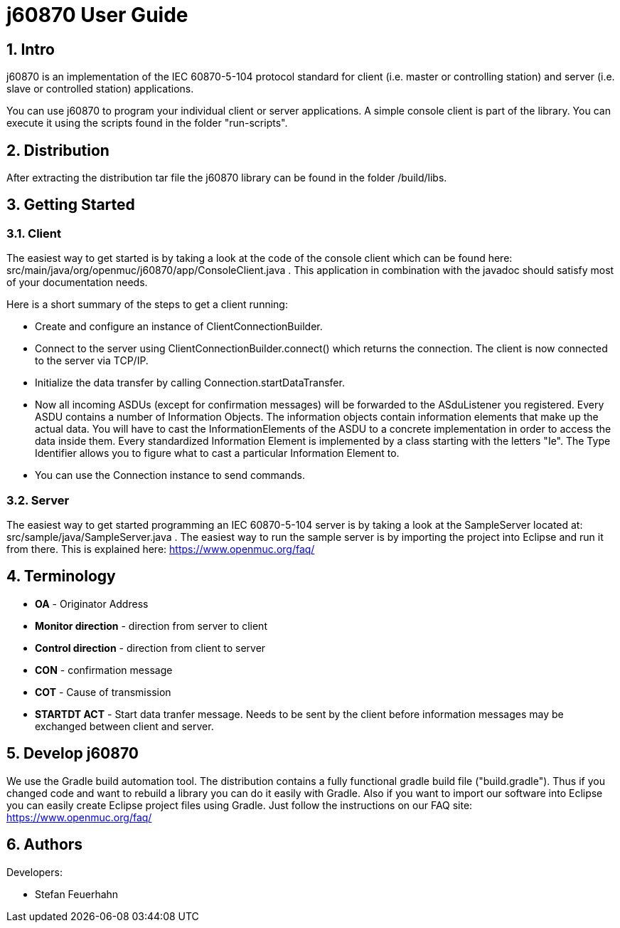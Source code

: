 j60870 User Guide
=================

:numbered:

== Intro

j60870 is an implementation of the IEC 60870-5-104 protocol standard
for client (i.e. master or controlling station) and server (i.e. slave
or controlled station) applications.

You can use j60870 to program your individual client or server
applications. A simple console client is part of the library. You can
execute it using the scripts found in the folder "run-scripts".

== Distribution

After extracting the distribution tar file the j60870 library can be
found in the folder /build/libs.

== Getting Started

=== Client

The easiest way to get started is by taking a look at the code of the
console client which can be found here:
src/main/java/org/openmuc/j60870/app/ConsoleClient.java . This
application in combination with the javadoc should satisfy most of
your documentation needs.

Here is a short summary of the steps to get a client running:

* Create and configure an instance of ClientConnectionBuilder.

* Connect to the server using ClientConnectionBuilder.connect() which
  returns the connection. The client is now connected to the server
  via TCP/IP.

* Initialize the data transfer by calling
  Connection.startDataTransfer.

* Now all incoming ASDUs (except for confirmation messages) will be
  forwarded to the ASduListener you registered. Every ASDU contains a
  number of Information Objects. The information objects contain
  information elements that make up the actual data. You will have to
  cast the InformationElements of the ASDU to a concrete
  implementation in order to access the data inside them. Every
  standardized Information Element is implemented by a class starting
  with the letters "Ie". The Type Identifier allows you to figure what
  to cast a particular Information Element to.

* You can use the Connection instance to send commands.

=== Server

The easiest way to get started programming an IEC 60870-5-104 server
is by taking a look at the SampleServer located at:
src/sample/java/SampleServer.java . The easiest way to run the sample
server is by importing the project into Eclipse and run it from
there. This is explained here:
https://www.openmuc.org/faq/

== Terminology

* *OA* - Originator Address 

* *Monitor direction* - direction from server to client

* *Control direction* - direction from client to server

* *CON* - confirmation message

* *COT* - Cause of transmission

* *STARTDT ACT* - Start data tranfer message. Needs to be sent by the
   client before information messages may be exchanged between client
   and server.

== Develop j60870

We use the Gradle build automation tool. The distribution contains a
fully functional gradle build file ("build.gradle"). Thus if you
changed code and want to rebuild a library you can do it easily with
Gradle. Also if you want to import our software into Eclipse you can
easily create Eclipse project files using Gradle. Just follow the
instructions on our FAQ site:
https://www.openmuc.org/faq/

== Authors

Developers:

* Stefan Feuerhahn


